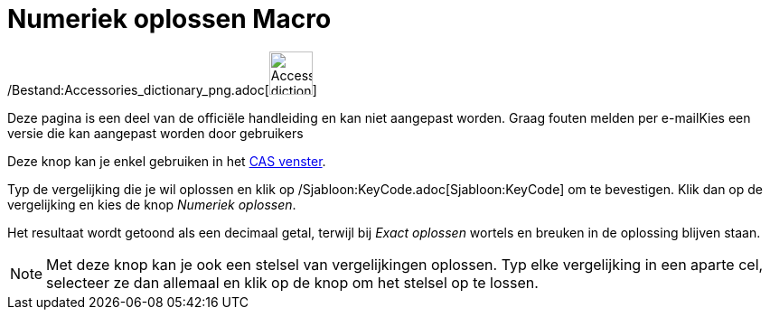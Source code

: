 = Numeriek oplossen Macro
:page-en: tools/Solve_Numerically_Tool
ifdef::env-github[:imagesdir: /nl/modules/ROOT/assets/images]

/Bestand:Accessories_dictionary_png.adoc[image:48px-Accessories_dictionary.png[Accessories
dictionary.png,width=48,height=48]]

Deze pagina is een deel van de officiële handleiding en kan niet aangepast worden. Graag fouten melden per
e-mail[.mw-selflink .selflink]##Kies een versie die kan aangepast worden door gebruikers##

Deze knop kan je enkel gebruiken in het xref:/CAS_venster.adoc[CAS venster].

Typ de vergelijking die je wil oplossen en klik op /Sjabloon:KeyCode.adoc[Sjabloon:KeyCode] om te bevestigen. Klik dan
op de vergelijking en kies de knop _Numeriek oplossen_.

Het resultaat wordt getoond als een decimaal getal, terwijl bij _Exact oplossen_ wortels en breuken in de oplossing
blijven staan.

[NOTE]
====

Met deze knop kan je ook een stelsel van vergelijkingen oplossen. Typ elke vergelijking in een aparte cel, selecteer ze
dan allemaal en klik op de knop om het stelsel op te lossen.

====
